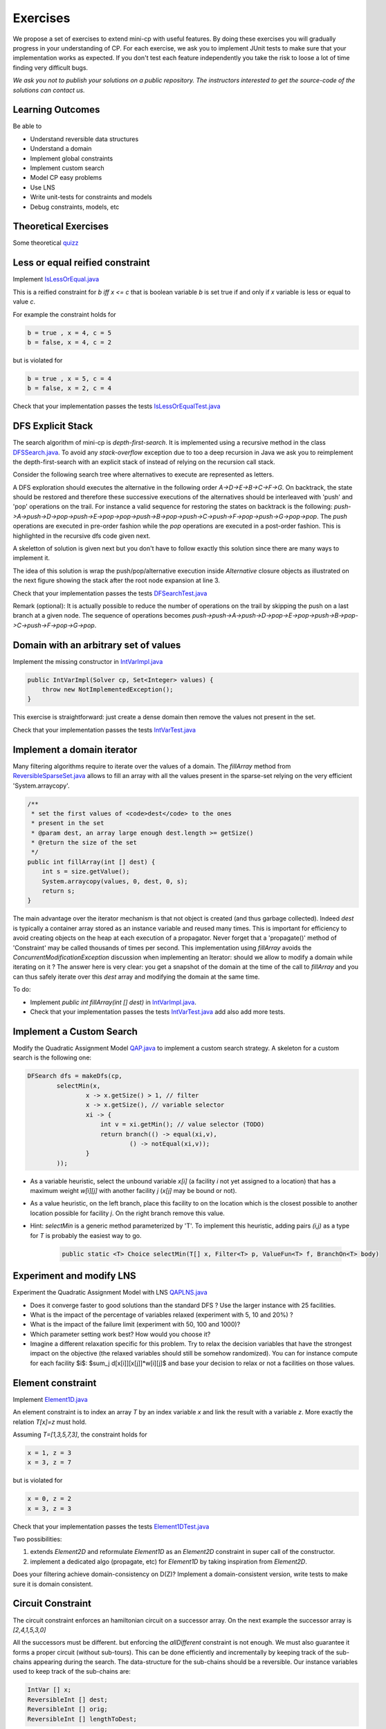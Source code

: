 .. _minicp:


******************************
Exercises
******************************

We propose a set of exercises to extend mini-cp with useful features.
By doing these exercises you will gradually progress in your understanding of CP.
For each exercise, we ask you to implement JUnit tests to make sure that
your implementation works as expected.
If you don't test each feature independently you take the risk to
loose a lot of time finding very difficult bugs.


*We ask you not to publish your solutions on a public repository.
The instructors interested to get the source-code of
the solutions can contact us.*




Learning Outcomes
=======================================

Be able to

* Understand reversible data structures
* Understand a domain
* Implement global constraints
* Implement custom search
* Model CP easy problems
* Use LNS
* Write unit-tests for constraints and models
* Debug constraints, models, etc


Theoretical Exercises
=================================


Some theoretical `quizz <https://inginious.org/course/minicp/>`_



Less or equal reified constraint
=================================

Implement `IsLessOrEqual.java <https://bitbucket.org/minicp/minicp/src/HEAD/src/main/java/minicp/engine/constraints/IsLessOrEqual.java?at=master>`_

This is a reified constraint for `b iff x <= c`
that is boolean variable `b` is set true if and only if `x` variable is less or equal to value `c`.

For example the constraint holds for

.. code-block:: java

    b = true , x = 4, c = 5
    b = false, x = 4, c = 2


but is violated for

.. code-block:: java

    b = true , x = 5, c = 4
    b = false, x = 2, c = 4


Check that your implementation passes the tests `IsLessOrEqualTest.java <https://bitbucket.org/minicp/minicp/src/HEAD/src/test/java/minicp/engine/constraints/IsEqualTest.java?at=master>`_



DFS Explicit Stack
===================


The search algorithm of mini-cp is *depth-first-search*.
It is implemented using a recursive method in the class
`DFSSearch.java <https://bitbucket.org/minicp/minicp/src/HEAD/src/main/java/minicp/search/DFSearch.java?at=master>`_.
To avoid any `stack-overflow` exception due to too a deep recursion in Java
we ask you to reimplement the depth-first-search with an explicit stack
of instead of relying on the recursion call stack.

Consider the following search tree where alternatives to execute are represented as letters. 


.. image:: _static/dfs.svg
    :scale: 50
    :width: 250
    :alt: DFS

A DFS exploration should executes the alternative in the following order `A->D->E->B->C->F->G`.
On backtrack, the state should be restored and therefore these successive executions of the alternatives
should be interleaved with 'push' and 'pop' operations on the trail.
For instance a valid sequence for restoring the states on backtrack is the following:
`push->A->push->D->pop->push->E->pop->pop->push->B->pop->push->C->push->F->pop->push->G->pop->pop`.
The `push` operations are executed in pre-order fashion while the `pop` operations are executed in a post-order fashion.
This is highlighted in the recursive dfs code given next.

.. code-block:: java
   :emphasize-lines: 10, 13, 19

    private void dfs(SearchStatistics statistics, SearchLimit limit) {
        if (limit.stopSearch(statistics)) throw new StopSearchException();
        Alternative [] alternatives = choice.call(); // generate the alternatives
        if (alternatives.length == 0) {
            statistics.nSolutions++;
            notifySolutionFound();
        }
        else {
            for (Alternative alt : alternatives) {
                state.push(); // pre-order
                try {
                    statistics.nNodes++;
                    alt.call(); // call the alternative
                    dfs(statistics,limit);
                } catch (InconsistencyException e) {
                    notifyFailure();
                    statistics.nFailures++;
                }
                state.pop(); // post-order
            }
        }
    }

A skeletton of solution is given next but you don't have to follow exactly this solution since there are many ways
to implement it.

.. code-block:: java
   :emphasize-lines: 3

    private void dfs(SearchStatistics statistics, SearchLimit limit) {
        Stack<Alternative> alternatives = new Stack<Alternative>();
        expandNode(alternatives,statistics); // root expension
        while (!alternatives.isEmpty()) {
            if (limit.stopSearch(statistics)) throw new StopSearchException();
            try {
                alternatives.pop().call();
            } catch (InconsistencyException e) {
                notifyFailure();
                statistics.nFailures++;
            }
        }
    }
    private void expandNode(Stack<Alternative> alternatives, SearchStatistics statistics) {
       // TODO
    }

The idea of this solution is wrap the push/pop/alternative execution inside `Alternative` closure objects
as illustrated on the next figure showing the stack after the root node expansion at line 3. 

.. image:: _static/stackalternatives.svg
    :scale: 50
    :width: 250
    :alt: DFS
    
    
    
Check that your implementation passes the tests `DFSearchTest.java <https://bitbucket.org/minicp/minicp/src/HEAD/src/test/java/minicp/search/DFSearchTest.java?at=master>`_


Remark (optional): It is actually possible to reduce the number of operations on the trail 
by skipping the push on a last branch at a given node. 
The sequence of operations becomes `push->push->A->push->D->pop->E->pop->push->B->pop->C->push->F->pop->G->pop`.



Domain with an arbitrary set of values
=================================================================================

Implement the missing constructor in `IntVarImpl.java <https://bitbucket.org/minicp/minicp/src/HEAD/src/main/java/minicp/engine/core/IntVarImpl.java?at=master>`_


.. code-block:: java

    public IntVarImpl(Solver cp, Set<Integer> values) {
        throw new NotImplementedException();
    }


This exercise is straightforward: just create a dense domain then remove the values not present in the set.

Check that your implementation passes the tests `IntVarTest.java <https://bitbucket.org/minicp/minicp/src/HEAD/src/test/java/minicp/engine/core/IntVarTest.java?at=master>`_


Implement a domain iterator
======================================

Many filtering algorithms require to iterate over the values of a domain.
The `fillArray` method from `ReversibleSparseSet.java <https://bitbucket.org/minicp/minicp/src/HEAD/src/main/java/minicp/minicp/reversible/ReversibleSparseSet.java?at=master>`_
allows to fill an array with all the values present in the sparse-set relying on the very efficient 'System.arraycopy'.

.. code-block:: java

    /**
     * set the first values of <code>dest</code> to the ones
     * present in the set
     * @param dest, an array large enough dest.length >= getSize()
     * @return the size of the set
     */
    public int fillArray(int [] dest) {
        int s = size.getValue();
        System.arraycopy(values, 0, dest, 0, s);
        return s;
    }
    
    
The main advantage over the iterator mechanism is that not object is created (and thus garbage collected). 
Indeed `dest` is typically a container array stored as an instance variable and reused many times.
This is important for efficiency to avoid creating objects on the heap at each execution of a propagator.
Never forget that a 'propagate()' method of 'Constraint' may be called thousands of times per second.
This implementation using `fillArray` avoids the `ConcurrentModificationException` discussion 
when implementing an Iterator: should we allow to modify a domain while iterating on it ?
The answer here is very clear: you get a snapshot of the domain at the time of the call to `fillArray` and you can thus
safely iterate over this `dest` array and modifying the domain at the same time.


To do:

* Implement `public int fillArray(int [] dest)` in `IntVarImpl.java <https://bitbucket.org/minicp/minicp/src/HEAD/src/main/java/minicp/engine/core/IntVarImpl.java?at=master>`_.
* Check that your implementation passes the tests `IntVarTest.java <https://bitbucket.org/minicp/minicp/src/HEAD/src/test/java/minicp/engine/core/IntVarTest.java?at=master>`_ add also add more tests.


Implement a Custom Search
=================================

Modify the Quadratic Assignment Model `QAP.java <https://bitbucket.org/minicp/minicp/src/HEAD/src/main/java/minicp/examples/QAP.java?at=master>`_
to implement a custom search strategy. A skeleton for a custom search is the following one:


.. code-block:: java

        DFSearch dfs = makeDfs(cp,
                selectMin(x,
                        x -> x.getSize() > 1, // filter
                        x -> x.getSize(), // variable selector
                        xi -> {
                            int v = xi.getMin(); // value selector (TODO)
                            return branch(() -> equal(xi,v),
                                    () -> notEqual(xi,v));
                        }
                ));
                

* As a variable heuristic, select the unbound variable `x[i]` (a facility `i` not yet assigned to a location) that has a maximum weight `w[i][j]` with another facility `j` (`x[j]` may be bound or not).
* As a value heuristic, on the left branch, place this facility to on the location which is the closest possible to another location possible for facility `j`. On the right branch remove this value. 
* Hint: `selectMin` is a generic method parameterized by 'T'. To implement this heuristic, adding pairs `(i,j)` as a type for `T` is probably the easiest way to go.

   .. code-block:: java

           public static <T> Choice selectMin(T[] x, Filter<T> p, ValueFun<T> f, BranchOn<T> body)             


Experiment and modify LNS
=================================================================

Experiment the Quadratic Assignment Model with LNS `QAPLNS.java <https://bitbucket.org/minicp/minicp/src/HEAD/src/main/java/minicp/examples/QAPLNS.java?at=master>`_

* Does it converge faster to good solutions than the standard DFS ? Use the larger instance with 25 facilities.
* What is the impact of the percentage of variables relaxed (experiment with 5, 10 and 20%) ?
* What is the impact of the failure limit (experiment with 50, 100 and 1000)?
* Which parameter setting work best? How would you choose it?
* Imagine a different relaxation specific for this problem. Try to relax the decision variables that have the strongest impact on the objective (the relaxed variables should still be somehow randomized). You can for instance compute for each facility $i$: $sum_j d[x[i]][x[j]]*w[i][j]$ and base your decision to relax or not a facilities on those values. 


    
Element constraint
=================================


Implement `Element1D.java <https://bitbucket.org/minicp/minicp/src/HEAD/src/main/java/minicp/engine/constraints/Element1D.java?at=master>`_


An element constraint is to index an array `T` by an index variable `x` and link the result with a variable `z`.
More exactly the relation `T[x]=z` must hold.

Assuming `T=[1,3,5,7,3]`, the constraint holds for

.. code-block:: java

    x = 1, z = 3
    x = 3, z = 7


but is violated for

.. code-block:: java

    x = 0, z = 2
    x = 3, z = 3


Check that your implementation passes the tests `Element1DTest.java <https://bitbucket.org/minicp/minicp/src/HEAD/src/test/java/minicp/engine/constraints/Element1DTest.java?at=master>`_


Two possibilities:

1. extends `Element2D` and reformulate `Element1D` as an `Element2D` constraint in super call of the constructor.
2. implement a dedicated algo (propagate, etc) for `Element1D` by taking inspiration from `Element2D`.

Does your filtering achieve domain-consistency on D(Z)? Implement a domain-consistent version, write tests to make sure it is domain consistent.


Circuit Constraint
========================

The circuit constraint enforces an hamiltonian circuit on a successor array.
On the next example the successor array is `[2,4,1,5,3,0]`

.. image:: _static/circuit.svg
    :scale: 50
    :width: 250
    :alt: Circuit


All the successors must be different.
but enforcing the `allDifferent` constraint is not enough.
We must also guarantee it forms a proper circuit (without sub-tours).
This can be done efficiently and incrementally by keeping track of the sub-chains
appearing during the search.
The data-structure for the sub-chains should be a reversible.
Our instance variables used to keep track of the sub-chains are:

.. code-block:: java

    IntVar [] x;
    ReversibleInt [] dest;
    ReversibleInt [] orig;
    ReversibleInt [] lengthToDest;



* `dest[i]` is the furthest node we can reach from node `i` following the instantiated edges.
* `orig[i]` is the furthest node we can reach from node `i` following instantiated edges in reverse direction.
* `lengthToDest[i]` is the number of instantiated edges on the path from node `i` to `dest[i]`.

Consider the following example with instantiated edges colored in grey.

.. image:: _static/circuit-subtour.svg
    :scale: 50
    :width: 250
    :alt: Circuit

Before the addition of the green link we have

.. code-block:: java

    dest = [2,1,2,5,5,5];
    orig = [0,1,0,4,4,4];
    lengthToDest = [1,0,0,1,2,0];

After the addition of the green link we have

.. code-block:: java

    dest = [2,1,2,2,2,2];
    orig = [4,1,4,4,4,4];
    lengthToDest = [1,0,0,3,4,2];


In your implementation you must update the reversible integers to reflect
the change after the addition of every new edge.
You can use the `CPIntVar.whenBind(...)` method for that.

The filtering in itself consists in preventing to close a
sub-tour that would have a length less than `n` (the number of nodes).
Since node 4 has a length to destination (node 2) of 4 (<6), the destination node 2 can not have 4 as successor
and the red link is deleted.
This filtering was introduced in [TSP1998]_ for solving the TSP with CP.


Implement `Circuit.java <https://bitbucket.org/minicp/minicp/src/HEAD/src/main/java/minicp/engine/constraints/Circuit.java?at=master>`_.

Check that your implementation passes the tests `CircuitTest.java <https://bitbucket.org/minicp/minicp/src/HEAD/src/test/java/minicp/engine/constraints/CircuitTest.java?at=master>`_.


.. [TSP1998] Pesant, G., Gendreau, M., Potvin, J. Y., & Rousseau, J. M. (1998). An exact constraint logic programming algorithm for the traveling salesman problem with time windows. Transportation Science, 32(1), 12-29.


Custom search strategy
=================================

Modify `TSP.java <https://bitbucket.org/minicp/minicp/src/HEAD/src/main/java/minicp/examples/TSP.java?at=master>`_
to implement a custom search strategy.
A skeleton is the following one:


.. code-block:: java

        DFSearch dfs = makeDfs(cp,
                selectMin(succ,
                        succi -> succi.getSize() > 1, // filter
                        succi -> succi.getSize(), // variable selector
                        succi -> {
                            int v = succi.getMin(); // value selector (TODO)
                            return branch(() -> equal(succi,v),
                                    () -> notEqual(succi,v));
                        }
                ));





* The unbound variable selected is one with smallest domain (first-fail).
* It is then assigned the minimum value in the domain.

This value selection strategy is not well suited for the TSP (and VRP).
The one you design should be more similar to the decision you would
make manually in a greedy fashion.
For instance you can select as a successor for `succi`
the closest city in the domain.

Hint: Since there is no iterator on the domain of a variable, you can
iterate from the minimum value to the maximum one using a for loop
and check if it is in the domain with the `contains` method.

You can also implement a min-regret variable selection strategy.
It selects the variable with the largest different between the closest
successor city and the second closest one.
The idea is that it is critical to decide the successor for this city first
because otherwise you will regret it the most.

Observe the first solution obtained and its objective value ?
Is it better than the naive first fail ?
Also observe the time and number of backtracks necessary for proving optimality.
By how much did you reduce the computation time ?


LNS
=================================================================

Modify further `TSP.java <https://bitbucket.org/minicp/minicp/src/HEAD/src/main/java/minicp/examples/TSP.java?at=master>`_
to implement a LNS search.
Use the larger 17x17 distance matrix for this exercise.

What you should do:


* Record the assignment of the current best solution. Hint: use the `onSolution` call-back on the `DFSearch` object.
* Implement a restart strategy fixing randomly '10%' of the variables to their value in the current best solution.
* Each restart has a failure limit of 100 backtracks.

An example of LNS search is given in  `QAPLNS.java <https://bitbucket.org/minicp/minicp/src/HEAD/src/main/java/minicp/examples/QAPLNS.java?at=master>`_.
You can simply copy/paste/modify this implementation for the TSP.


Does it converge faster to good solutions than the standard DFS ?
What is the impact of the percentage of variables relaxed (experiment with 5, 10 and 20%) ?
What is the impact of the failure limit (experiment with 50, 100 and 1000)?
Which parameter setting work best? How would you choose it?


Table Constraint
================

The table constraint (also called extension constraint)
specify the list of solutions (tuples) assignable to a vector of variables.

More precisely, given an array `X` containing `n` variables, and an array `T` of size `m*n`, this constraint holds:

.. math::

    \exists i: \forall\ j\ T_{i,j} = X_j

That is, each line of the table is a valid assignment to `X`.

Here is an example of a table, with five tuples and four variables:

+-------------+------+------+------+------+
| Tuple index | X[0] | X[1] | X[2] | X[3] |
+=============+======+======+======+======+
|           1 |    0 |    1 |    2 |    3 |
+-------------+------+------+------+------+
|           2 |    0 |    0 |    3 |    2 |
+-------------+------+------+------+------+
|           3 |    2 |    1 |    0 |    3 |
+-------------+------+------+------+------+
|           4 |    3 |    2 |    1 |    2 |
+-------------+------+------+------+------+
|           5 |    3 |    0 |    1 |    1 |
+-------------+------+------+------+------+

In this particular example, the assignment `X={2, 1, 0, 3}` is then valid, but not `X={4, 3, 3, 3}` as there are no
such line in the table.

Many algorithms exists to filter table constraints.

One of the fastest filtering algorithm nowadays is Compact Table (CT) [CT2016]_.
In this exercise you'll implement a simple version of CT.

CT works in two steps:

1. Compute the list of supported tuples. A tuple `T[i]` is supported if, *for each* element `j` of the tuple,
  the domain of the variable `X[j]` contains the value `T[i][j]`.
2. Filter the domains. For each variable `x[j]` and value `v` in its
  domain, the value `v` can be removed if it's not used by any supported tuple.


Your task is to terminate the implementation in
`TableCT.java <https://bitbucket.org/minicp/minicp/src/HEAD/src/main/java/minicp/engine/constraints/TableCT.java?at=master>`_.


`TableCT` maintains for each pair
variable/value the set of tuples the pair maintains as an array of bitsets:

.. code-block:: java

    private BitSet[][] supports;


where `supports[j][v]` is
the (bit)set of supported tuples for the assignment `x[j]=v`.

Example
-------

As an example, consider that variable `x[0]` has domain `{0, 1, 3}`. Here are some values for `supports`:
`supports[0][0] = {1, 2}`
`supports[0][1] = {}`
`supports[0][3] = {4,5}`

We can infer two things from this example: first, value `1` does not support any tuples, so it can be removed safely
from the domain of `x[0]`. Moreover, the tuples supported by `x[0]` is the union of the tuples supported by its values;
we immediately see that tuple `3` is not supported by `x[0]` and can be discarded from further calculations.

If we push the example further, and we say that variable `x[2]` has domain `{0, 1}`, we immediately see that tuples `1`
and `2` are not supported by variable `x[2]`, and, as such, can be discarded. From this, we can infer that the value
`0` can be removed from variable `x[0]` as they don't support any tuple anymore.


Using bit sets
--------------

You may have assumed that the type of `supports` would have been `List<Integer>[][] supportedByVarVal`.
This is not the solution used by CT.

CT uses the concept of bit sets. A bit set is an array-like data structure that stores bits. Each bit is accessible by
its index. A bitset is in fact composed of an array of `Long`, that we call in this context a *word*.
Each of these words store 64 bits from the bitset.

Using this structures is convenient for our goal:

* Each supported tuple is encoded as a `1` in the bitset. `0` encodes unsupported tuples. In the traditional list/array
  representation, each supported tuple would have taken 32 bits to be represented.
* Doing intersection and union of bit sets (and these are the main operation that will be made on `supportedByVarVal`)
  is very easy, thanks to the usage of bitwise operators included in all modern CPUs.

Java provides a default implementation of bit sets in the class BitSet, that we will use in this exercise.
We encourage you to read its documentation before going on.

A basic implementation
----------------------

You will implement a version of CT that makes no use of the reversible structure (therefore it is probably much less efficient that the real CT algo).

You have to implement the `propagate()` method of the class `TableCT`. All class variables have already been initialized
for you.

You "simply" have to compute, for each call to `propagate()`:

* The tuples supported by each variable, which are the union of the tuples supported by the value in the domain of the
  variable
* The intersection of the tuples supported by each variable is the set of globally supported tuples
* You can now intersect the set of globally supported tuples with each variable/value pair in `supports`.
  If the value supports no tuple (i.e. the intersection is empty) then it can be removed.

Make sure you pass all the tests `TableTest.java <https://bitbucket.org/minicp/minicp/src/HEAD/src/test/java/minicp/engine/constraints/TableTest.java?at=master>`_.



.. [CT2016] Demeulenaere, J., Hartert, R., Lecoutre, C., Perez, G., Perron, L., Régin, J. C., & Schaus, P. (2016, September). Compact-table: Efficiently filtering table constraints with reversible sparse bit-sets. In International Conference on Principles and Practice of Constraint Programming (pp. 207-223). Springer.

Sequencer Combinator
======================

Sometimes we wish to branch on a given order on two families of variables, say `x[]` and then `y[]` as show on the next picture.
A variable in `y` should not be branched on before all the variables in `x` have been decided.
Furthermore, we may want to apply a specific heuristic on `x` which is different from the heuristic we want to apply on `y` variables.


.. image:: _static/combinator.svg
    :scale: 50
    :width: 200
    :alt: combinator

This can be achieved as follows

.. code-block:: java

    IntVar [] x;
    IntVar [] y;
    makeDfs(and(firstFail(x),firstFail(y)))


The `and` factory method creates a  `Sequencer.java <https://bitbucket.org/minicp/minicp/src/HEAD/src/main/java/minicp/search/Sequencer.java?at=master>`_.
You must complete its implementation.

Eternity Problem
======================

Fill in all the gaps in order to solve the Eternity II problem.

Your task is to terminate the implementation in
`Eternity.java <https://bitbucket.org/minicp/minicp/src/HEAD/src/main/java/minicp/examples/Eternity.java?at=master>`_.

* Create the table 
* Model the problem using table constraints
* Search for a feasible solution using branching combinators


Element constraint with array of variables
==================================================

Implement `Element1DVar.java <https://bitbucket.org/minicp/minicp/src/HEAD/src/main/java/minicp/engine/constraints/Element1DVar.java?at=master>`_


We have already seen the element constraint to index an array of integers `T` by an index variable `x` and link the result with a variable `z`: `T[x]=z`.
This time the constraint more general since `T` is an array of variables. 

We ask you to imagine and implement the filtering algorithm for `Element1DVar` constraint.
This filtering algorithm is not trivial, at least if you want to do it efficiently.
Two directions of implementation are

1. The domain consistent version
2. The hybrid domain-bound consistent one, assuming the domain of `z` is a full range but not the domain of `x` in which you can create holes (you can start with this one, easier than the full domain consistent one).


Check that your implementation passes the tests `Element1DVarTest.java <https://bitbucket.org/minicp/minicp/src/HEAD/src/test/java/minicp/engine/constraints/Element1DVarTest.java?at=master>`_
Those tests are not checking that the filtering is domain-consistent. Write additional tests to check the domain consistency.

The stable mariage problem
===========================

Complete the partial model `StableMariage.java <https://bitbucket.org/minicp/minicp/src/HEAD/src/main/java/minicp/examples/StableMariage.java?at=master>`_
This model makes use of the `Element1DVar` constraint you have just implemented and is also a good example of manipulation of logical and reified constraints.
Check that you discover the 6 solutions.

The absolute value constraint
==============================

Implement `Absolute.java <https://bitbucket.org/minicp/minicp/src/HEAD/src/main/java/minicp/engine/constraints/Absolute.java?at=master>`_


Again you will realize that several directions of implementation are possible

1. The full domain consistent version
2. An hybrid domain-bound consistent one


Check that your implementation passes the tests `AbsoluteTest.java <https://bitbucket.org/minicp/minicp/src/HEAD/src/test/java/minicp/engine/constraints/AbsoluteTest.java?at=master>`_


The maximum constraint
==============================

Implement `Maximum.java <https://bitbucket.org/minicp/minicp/src/HEAD/src/main/java/minicp/engine/constraints/Maximum.java?at=master>`_


Implement a bound-consistent filtering algorithm


Check that your implementation passes the tests `MaximumTest.java <https://bitbucket.org/minicp/minicp/src/HEAD/src/test/java/minicp/engine/constraints/MaximumTest.java?at=master>`_


Compact table algorithm for table constraints with short tuples
==================================================================

Implement `ShortTableCT.java <https://bitbucket.org/minicp/minicp/src/HEAD/src/main/java/minicp/engine/constraints/ShortTableCT.java?at=master>`_


Of course you should get a strong inspiration from the 
`TableCT.java <https://bitbucket.org/minicp/minicp/src/HEAD/src/main/java/minicp/engine/constraints/TableCT.java?at=master>`_
implementation you did in a previous exercise.



Check that your implementation passes the tests `ShortTableTest.java <https://bitbucket.org/minicp/minicp/src/HEAD/src/test/java/minicp/engine/constraints/ShortTableTest.java?at=master>`_


Compact table algorithm for negative table constraints
==================================================================

Implement `NegTableCT.java <https://bitbucket.org/minicp/minicp/src/HEAD/src/main/java/minicp/engine/constraints/NegTableCT.java?at=master>`_


Of course you should get a strong inspiration from the 
`TableCT.java <https://bitbucket.org/minicp/minicp/src/HEAD/src/main/java/minicp/engine/constraints/TableCT.java?at=master>`_
implementation you did in a previous exercise.

Check that your implementation passes the tests `NegTableTest.java <https://bitbucket.org/minicp/minicp/src/HEAD/src/test/java/minicp/engine/constraints/NegTableTest.java?at=master>`_




Cumulative Constraint: Decomposition
====================================

The `Cumulative` constraint models a scheduling resource with fixed capacity.
It has the following signature:

.. code-block:: java

    public Cumulative(IntVar[] start, int[] duration, int[] demand, int capa)

where `capa` is the capacity of the resource and `start`, `duration`, and `demand` are arrays of the same size and represents
properties of activities:

* `start[i]` is the variable specifying the start time of activity `i`
* `duration[i]` is the duration of activity `i`
* `demand[i]` is the resource consumption or demand of activity `i`




The constraint ensures that the cumulative consumption of activities (also called consumption profile)
at any time is below a given capacity:

.. math:: \forall t: \sum_{i \mid t \in \left [start[i]..start[i]+duration[i]-1 \right ]} demand[i] \le capa



The next visual example depicts three activities and their corresponding
consumption profile. As it can be observed, the profile never exceeds
the capacity 4.


.. image:: _static/scheduling.svg
    :scale: 50
    :width: 400
    :alt: scheduling cumulative


It corresponds to the instantiation of the Cumulative constraint:

.. code-block:: java

    Cumulative(start = [ 1, 2, 3], duration = [8, 3, 3], demand = [1, 2, 2], capa = 4)



Implement `CumulativeDecomp.java <https://bitbucket.org/minicp/minicp/src/HEAD/src/main/java/minicp/engine/constraints/CumulativeDecomp.java?at=master>`_.
This is a decomposition or reformulation of the cumulative constraint
in terms of simple arithmetic and logical constraints as
used in the above equation to describe its semantic.


At any time `t` of the horizon a `BoolVar overlaps[i]`
tells whether activity `i` overlaps time `t` or not.
Then the overall consumption in `t` is obtained by:

.. math:: \sum_{i} overlaps[i]*demand[i] \le capa


First make sure you understand the following code, then
add the few lines in the `TODO` to make
sure `overlaps` has the intended meaning.



.. code-block:: java

    public void post() throws InconsistencyException {

        int min = Arrays.stream(start).map(s -> s.getMin()).min(Integer::compare).get();
        int max = Arrays.stream(end).map(e -> e.getMax()).max(Integer::compare).get();

        for (int t = min; t < max; t++) {

            BoolVar[] overlaps = new BoolVar[start.length];
            for (int i = 0; i < start.length; i++) {
                overlaps[i] = makeBoolVar(cp);

                // TODO
                // post the constraints to enforce
                // that overlaps[i] is true iff start[i] <= t && t < start[i] + duration[i]
                // hint: use IsLessOrEqual, introduce BoolVar, use views minus, plus, etc.
                //       logical constraints (such as logical and can be modeled with sum)

            }

            IntVar[] overlapHeights = makeIntVarArray(cp, start.length, i -> mul(overlaps[i], demand[i]));
            IntVar cumHeight = sum(overlapHeights);
            cumHeight.removeAbove(capa);

        }


Check that your implementation passes the tests `CumulativeDecompTest.java <https://bitbucket.org/minicp/minicp/src/HEAD/src/test/java/minicp/engine/constraints/CumulativeDecompTest.java?at=master>`_.




Cumulative Constraint: Time-Table filtering
==============================================

The Cumulative and Time-Table Filtering introduced in  [TT2015]_
is an efficient yet simple filtering for Cumulative.

It is a two stage algorithm:

1. Build an optimistic profile of the resource consumption and check it does not exceed the capacity.
2. Filter the earliest start of the activities such that they are not in conflict with the profile.

Consider on the next example the depicted activity that can be executed anywhere between
the two brackets.
It can not execute at its earliest start since this would
violate the capacity of the resource.
We thus need to push the activity up until we find a time
where it can execute over its entire duration
without being in conflict with the profile and the capacity.
The earliest time  is 7.


.. image:: _static/timetable2.svg
    :scale: 50
    :width: 600
    :alt: scheduling timetable1


**Profiles**


We provide a class `Profile.java <https://bitbucket.org/minicp/minicp/src/HEAD/src/main/java/minicp/engine/constraints/Profile.java?at=master>`_
that is able to build efficiently a resource profile given an array of rectangles in input.
A rectangle has three attributes: `start`, `end`, `height` as shown next:

.. image:: _static/rectangle.svg
    :scale: 50
    :width: 250
    :alt: rectangle

A profile is nothing else than a sequence of rectangles.
An example of profile is given next. It is built from three input rectangles provided to the constructor
of `Profile.java <https://bitbucket.org/minicp/minicp/src/HEAD/src/main/java/minicp/engine/constraints/Profile.java?at=master>`_.
The profile consists in 7 contiguous rectangles.
The first rectangle `R0` starts at `Integer.MIN_VALUE` with a height of zero
and the last rectangle `R6` ends in `Integer.MAX_VALUE` also with a height of zero.
These two `dummy` rectangles are convenient because they guarantee
the property that any time point falls on one rectangle of the profile.


.. image:: _static/profile.svg
    :scale: 50
    :width: 650
    :alt: profile


Make sure you understand how to build and manipulate
`Profile.java <https://bitbucket.org/minicp/minicp/src/HEAD/src/main/java/minicp/engine/constraints/Profile.java?at=master>`_.

Have a quick look at `ProfileTest.java <https://bitbucket.org/minicp/minicp/src/HEAD/src/test/java/minicp/engine/constraints/ProfileTest.java?at=master>`_
for some examples of profile construction.


**Filtering**



Implement `Cumulative.java <https://bitbucket.org/minicp/minicp/src/HEAD/src/main/java/minicp/engine/constraints/Cumulative.java?at=master>`_.
You have three TODO tasks:

1. Build the optimistic profile from the mandatory parts.
2. Check that the profile is not exceeding the capacity.
3. Filter the earliest start of activities.

*TODO 1* is to build the optimistic profile
from the mandatory parts of the activities.
As can be seen on the next visual example, a mandatory part of an activity
is a part that is always executed whatever will be the start time of the activity
on its current domain.
It is the rectangle starting at `start[i].getMax()` that ends in `start[i].getMin()+duration()`
with a height equal to the demand of the activity.
Be careful because not every activity has a mandatory part.

.. image:: _static/timetable1.svg
    :scale: 50
    :width: 600
    :alt: scheduling timetable1

*TODO 2* is to check that the profile is not exceeding the capacity.
You can check that each rectangle of the profile is not exceeding the capacity
otherwise you throw an `InconsitencyException`.

*TODO 3* is to filter the earliest start of unbound activities by pushing each
activity (if needed) to the earliest slot when it can be executed without violating the capacity threshold.


.. code-block:: java

    for (int i = 0; i < start.length; i++) {
            if (!start[i].isBound()) {
                // j is the index of the profile rectangle overlapping t
                int j = profile.rectangleIndex(start[i].getMin());
                // TODO 3: push i to the right
                // hint:
                // You need to check that at every-point on the interval
                // [start[i].getMin() ... start[i].getMin()+duration[i]-1] there is enough space.
                // You may have to look-ahead on the next profile rectangle(s)
                // Be careful that the activity you are currently pushing may have contributed to the profile.

            }
        }


Check that your implementation passes the tests `CumulativeTest.java <https://bitbucket.org/minicp/minicp/src/HEAD/src/test/java/minicp/engine/constraints/CumulativeTest.java?at=master>`_.


.. [TT2015] Gay, S., Hartert, R., & Schaus, P. (2015, August). Simple and scalable time-table filtering for the cumulative constraint. In International Conference on Principles and Practice of Constraint Programming (pp. 149-157). Springer.



The Resource-Constrained Project Scheduling Problem (RCPSP)
================================================================

A set of activities must be executed on a set of resources.


Fill in all the gaps in order to solve the RCPSP problem.

Your task is to terminate the implementation in
`RCPSP.java <https://bitbucket.org/minicp/minicp/src/HEAD/src/main/java/minicp/examples/RCPSP.java?at=master>`_.

* Create the cumulative constraint
* Post the precedence constraint
* Add instructions to minimize the makespan
* Minimize the makespan

Several instance of increasing sizes are available with 30,60,90 and 120 activities.
In order to test your model, the instance ``j30_1_1.rcp`` should have a minimum makespan of 43.
Don't expect to prove optimality for large size instances but you should reach it easily for 30 activities.



The JobShop Problem and disjunctive resource
=======================================================

Your task is to make the disjunctive constraint more efficient than using the cumulative constraint with unary capacity.

* Implement the constraint `IsLessOrEqualVar.java <https://bitbucket.org/minicp/minicp/src/HEAD/src/main/java/minicp/engine/constraints/IsLessOrEqualVar.java?at=master>`_
  for the reification `b iff x <= y`.
  This one will be useful implementing the decomposition for the disjunctive constraint..
* Test your implementation in `IsLessOrEqualVarTest.java. <https://bitbucket.org/minicp/minicp/src/HEAD/src/test/java/minicp/engine/constraints/IsLessOrEqualVarTest.java?at=master>`_
* Implement the decompostion with reified constraint for the `Disjunctive.java. <https://bitbucket.org/minicp/minicp/src/HEAD/src/main/java/minicp/engine/constraints/Disjunctive.java?at=master>`_ `
* Test if (as expected) this decomposition prunes more than the formulation with the TimeTable filtering for the cumulative constraint.
  Observe on the `JobShop.java <https://bitbucket.org/minicp/minicp/src/HEAD/src/main/java/minicp/examples/JobShop.java?at=master>`_ problem if the number of backtracks is reduced with the decomposition instead of the formulation with the cumulative.
  Test for instance on the small instance `data/jobshop/sascha/jobshop-4-4-2` with 4 jobs, 4 machines, 16 activities.
* Read and make sure you understand the implementation  `ThetaTree.java. <https://bitbucket.org/minicp/minicp/src/HEAD/src/main/java/minicp/engine/constraints/ThetaTree.java?at=master>`_
  Some unit-tests are implemented in `ThetaTreeTest.java. <https://bitbucket.org/minicp/minicp/src/HEAD/src/test/java/minicp/engine/constraints/ThetaTreeTest.java?at=master>`_
  To make sure you understand it, add a unit-test with 4 activities and compare the results with a manual computation.
* The overlad-checker, detectable precedences, not-first, edge-finding only filter one side of the activities.
  To get the symmetrical filtering implement the mirroring activities trick similarly to `Cumulative.java <https://bitbucket.org/minicp/minicp/src/HEAD/src/main/java/minicp/engine/constraints/Cumulative.java?at=master>`_.
* Implement the overload-checker in `Disjunctive.java <https://bitbucket.org/minicp/minicp/src/HEAD/src/main/java/minicp/engine/constraints/Disjunctive.java?at=master>`_
* The overload-checker should already make a big difference to prune the search tree. Make sure that larger-job-shop instances are now accessible for instance the `data/jobshop/sascha/jobshop-6-6-0` should now become easy to solve.
* Implement the detectable-precedence in `Disjunctive.java <https://bitbucket.org/minicp/minicp/src/HEAD/src/main/java/minicp/engine/constraints/Disjunctive.java?at=master>`_
* Implement the not-first-not last in `Disjunctive.java <https://bitbucket.org/minicp/minicp/src/HEAD/src/main/java/minicp/engine/constraints/Disjunctive.java?at=master>`_
* Make sure you pass the tests `DisjunctiveTest.java <https://bitbucket.org/minicp/minicp/src/HEAD/src/test/java/minicp/engine/constraints/DisjunctiveTest.java?at=master>`_
* (optional for a bonus) Implement the edge-finding in `Disjunctive.java <https://bitbucket.org/minicp/minicp/src/HEAD/src/main/java/minicp/engine/constraints/Disjunctive.java?at=master>`_ (you will also need to implement the ThetaLambdaTree data-structure).


The logical or constraint and watched literals
=======================================================


* Implement the constraint `Or.java <https://bitbucket.org/minicp/minicp/src/HEAD/src/main/java/minicp/engine/constraints/Or.java?at=master>`_
  for modeling the logical clause constraint: `(x[0] or x[1] or x[2] ... x[n-1])`.
* Test your implementation in `OrTest.java. <https://bitbucket.org/minicp/minicp/src/HEAD/src/test/java/minicp/engine/constraints/OrTest.java?at=master>`_
* The implementation should use the watched literals technique.


A reminder about the watched literals technique:

*  The constraint should only listen to the changes of two unbound variables with `propagateOnBind(this)`
  and dynamically listen to other ones whenever of these two become bound. Keep in mind that
  any call to `x[i].propagateOnBind(this)` has a reversible effect on backtrack.
* Why two ? Because as long as there is one unbound one, the constraint is still satisfiable and nothing need to be propagated
  and whenever it is detected that only one is unbound and all the other ones are set to false,
  the last one must be set to true (this is called unit propagation in sat-solvers).
* The two unbound variables
  should be at indexes `wL` (watched left) and `wR` (watched right).
  As depicted below `wL` (`wR`) is the left (right) most unbound variable.
* Those indices are store in `ReversibleInt` such that they can only increase during search (incrementality).
* When `propagate` is called, it means that one of the two watched variable is bound (`x[wL] or x[wR]`) and
  consequently the two pointers must be updated.
* If during the update a variable bound to `true` is detected, the constraint can be deactivated since it will always be satisfied.


.. image:: _static/watched-literals.svg
    :scale: 50
    :width: 600
    :alt: watched literals


The logical reified or constraint
=======================================================


* Implement the constraint `IsOr.java <https://bitbucket.org/minicp/minicp/src/HEAD/src/main/java/minicp/engine/constraints/IsOr.java?at=master>`_
  for modeling the logical clause constraint: `b iff (x[0] or x[1] or x[2] ... x[n-1])`.
* Test your implementation in `IsOrTest.java. <https://bitbucket.org/minicp/minicp/src/HEAD/src/test/java/minicp/engine/constraints/IsOrTest.java?at=master>`_
* In case `b` is true, you can post your previous `Or` constraint
(create it once and forall and post it when needed to avoid creating objects during search that would trigger Garbage Collection).


Steel Mill Slab Problem: Modeling, redundant constraints and symmetry breaking
======================================================================================

A number of TODO must be completed in `Steel.java <https://bitbucket.org/minicp/minicp/src/HEAD/src/main/java/minicp/examples/Steel.java?at=master>`_
that will gradually improve the performance for solving this problem optimally.

1. Model the objective function computing the total loss to be minimized. You should use element constraints to compute the loss
   in each slab. The precomputed array `loss` gives for each load (index) the loss
   that would be induced. It is precomputed as the difference between the smallest capacity that can accommodate
   the load and the load value. A sum constraint constraint can then be used to compute the total loss.

2. Model a boolean variable reflecting the presence or not of each color in each slab.
   The color is present if at least one order with such color is present.
   The `IsOr` constraint previously implemented can be used for that.
3. Restrict the number of colors present in slab j to be <= 2.
   Your model can now be run, although it will not be able to solve optimally yet the easiest instance `data/steel/bench_20_0`.
4. Add a redundant constraint for the bin-packing stating that sum of the loads is equal to the sum of elements.
   Do you observe an improvement in the solving complexity ?
5. Add static symmetry breaking constraint. Two possibilities: the load of slabs must be decreasing or the losses must be decreasing.
   Do you observe an improvement in the solving complexity ?
6. Implement a dynamic symmetry breaking during search. Select an order `x` representing the slab where this order is placed.
   Assume that the maximum index of a slab containing an order is m.
   Then create m+1 branches with x=0,x=1,...,x=m,x=m+1 since all the decisions x=m+2,x=m+3 ... would subproblems symmetrical with x=m+1.
   You should now be able to solve optimally the instance 'data/steel/bench_20_0' reaching a zero loss solution.



GAC filtering for the AllDifferent Constraint
======================================================================================

The objective here is to implement the filtering algorithm described in  [REGIN94]_
to remove every impossible value for the `AllDifferent` constraint (Arc-Consistency).
More precisely you must:

* Implement the constraint `AllDifferentAC.java <https://bitbucket.org/minicp/minicp/src/HEAD/src/main/java/minicp/engine/constraints/AllDifferentAC.java?at=master>`_.
* Test your implementation in `AllDifferentACTest.java. <https://bitbucket.org/minicp/minicp/src/HEAD/src/test/java/minicp/engine/constraints/AllDifferentACTest.java?at=master>`_


Régin's algorithm proceeds in four steps described in the following figure.

.. image:: _static/alldifferent.png
    :scale: 70
    :alt: profile

1. It computes an initial maximum matching in the variable value graph for the consistency test.
2. It build an oriented graph. Matched edges from right to left, un matched edge from left to right. There is also one dummy node
   with in-comming edges from unmatched value nodes, and out-going edges toward matched value nodes.
3. It computes strongly connected components.
4. Any edge that is not in the initial maximum matching and connects two nodes from different components is removed.

The two main algorithmic building blocks are provided.

* `MaximumMatching.java <https://bitbucket.org/minicp/minicp/src/HEAD/src/main/java/minicp/engine/constraints/MaximumMatching.java?at=master>`_
  is a class that computes a maximum matching given an array of variables. Instantiate this class once and for all in the constructor
  then you should simply call `compute` in the `propagate` method.
* `GraphUtil.java <https://bitbucket.org/minicp/minicp/src/HEAD/src/main/java/minicp/util/GraphUtil.java?at=master>`_
  contains a static method with signature `public static int[] stronglyConnectedComponents(Graph graph)` to compute strongly connected
  components. The returned array gives from each node, the connected component id.

One of the main difficulty of this exercise is to implement the `Graph` interface
to represent the residual graph of the maximum matching.

.. code-block:: java

    public static interface Graph {
        /* the number of nodes in this graph */
        int n();

        /* incoming nodes ids incident to node idx */
        Iterable<Integer> in(int idx);

        /* outgoing nodes ids incident to node idx */
        Iterable<Integer> out(int idx);
    }

It uses an adjacency list that is updated in the method `updateGraph()`.
We advise you to use a dense representation with node ids as illustrated on the black nodes of the example (step2: directed graph).


Once your code passes the tests, you can experiment your new constraint on all the models you have seen so far
to measure the pruning gain on the number of nodes (NQueens, Eternity, TSP, QAP, etc).

.. [REGIN94] Régin, J.-C. (1994). A filtering algorithm for constraints of difference in CSPs, AAAI-94



Discrepancy Limited Search (optional)
=================================================================

Implement ``LimitedDiscrepancyBranching``, a branching that can wrap any branching
to limit the discrepancy of the branching.

Test your implementation in `LimitedDiscrepancyBranchingTest.java. <https://bitbucket.org/minicp/minicp/src/HEAD/src/test/java/minicp/search/LimitedDiscrepancyBranchingTest.java?at=master>`_


Conflict based search strategy
=================================================================


Last Conflict [LC2009]_
Conflict Ordering Search [COS2015]_


.. [LC2009] Lecoutre, C., Saïs, L., Tabary, S., & Vidal, V. (2009). Reasoning from last conflict (s) in constraint programming. Artificial Intelligence, 173(18), 1592-1614.

.. [COS2015] Gay, S., Hartert, R., Lecoutre, C., & Schaus, P. (2015). Conflict ordering search for scheduling problems. In International conference on principles and practice of constraint programming (pp. 140-148). Springer.


Restarts (optional)
========================

TODO


AllDifferent Forward Checking (optional)
=========================================

Implement a dedicated algorithm for the all-different.
Whenever a variable is bound to a value, this value is removed from the domain of other variables.











  
     


